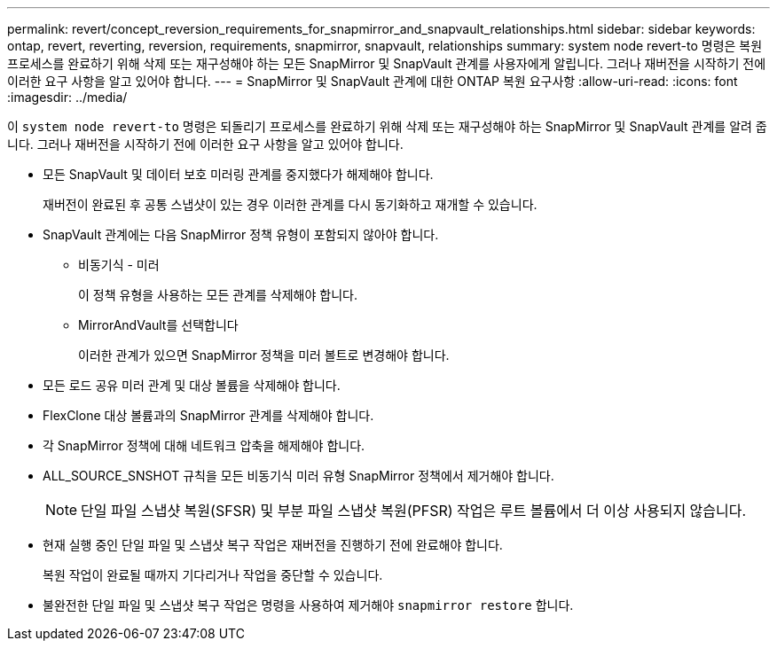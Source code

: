 ---
permalink: revert/concept_reversion_requirements_for_snapmirror_and_snapvault_relationships.html 
sidebar: sidebar 
keywords: ontap, revert, reverting, reversion, requirements, snapmirror, snapvault, relationships 
summary: system node revert-to 명령은 복원 프로세스를 완료하기 위해 삭제 또는 재구성해야 하는 모든 SnapMirror 및 SnapVault 관계를 사용자에게 알립니다. 그러나 재버전을 시작하기 전에 이러한 요구 사항을 알고 있어야 합니다. 
---
= SnapMirror 및 SnapVault 관계에 대한 ONTAP 복원 요구사항
:allow-uri-read: 
:icons: font
:imagesdir: ../media/


[role="lead"]
이 `system node revert-to` 명령은 되돌리기 프로세스를 완료하기 위해 삭제 또는 재구성해야 하는 SnapMirror 및 SnapVault 관계를 알려 줍니다. 그러나 재버전을 시작하기 전에 이러한 요구 사항을 알고 있어야 합니다.

* 모든 SnapVault 및 데이터 보호 미러링 관계를 중지했다가 해제해야 합니다.
+
재버전이 완료된 후 공통 스냅샷이 있는 경우 이러한 관계를 다시 동기화하고 재개할 수 있습니다.

* SnapVault 관계에는 다음 SnapMirror 정책 유형이 포함되지 않아야 합니다.
+
** 비동기식 - 미러
+
이 정책 유형을 사용하는 모든 관계를 삭제해야 합니다.

** MirrorAndVault를 선택합니다
+
이러한 관계가 있으면 SnapMirror 정책을 미러 볼트로 변경해야 합니다.



* 모든 로드 공유 미러 관계 및 대상 볼륨을 삭제해야 합니다.
* FlexClone 대상 볼륨과의 SnapMirror 관계를 삭제해야 합니다.
* 각 SnapMirror 정책에 대해 네트워크 압축을 해제해야 합니다.
* ALL_SOURCE_SNSHOT 규칙을 모든 비동기식 미러 유형 SnapMirror 정책에서 제거해야 합니다.
+

NOTE: 단일 파일 스냅샷 복원(SFSR) 및 부분 파일 스냅샷 복원(PFSR) 작업은 루트 볼륨에서 더 이상 사용되지 않습니다.

* 현재 실행 중인 단일 파일 및 스냅샷 복구 작업은 재버전을 진행하기 전에 완료해야 합니다.
+
복원 작업이 완료될 때까지 기다리거나 작업을 중단할 수 있습니다.

* 불완전한 단일 파일 및 스냅샷 복구 작업은 명령을 사용하여 제거해야 `snapmirror restore` 합니다.

